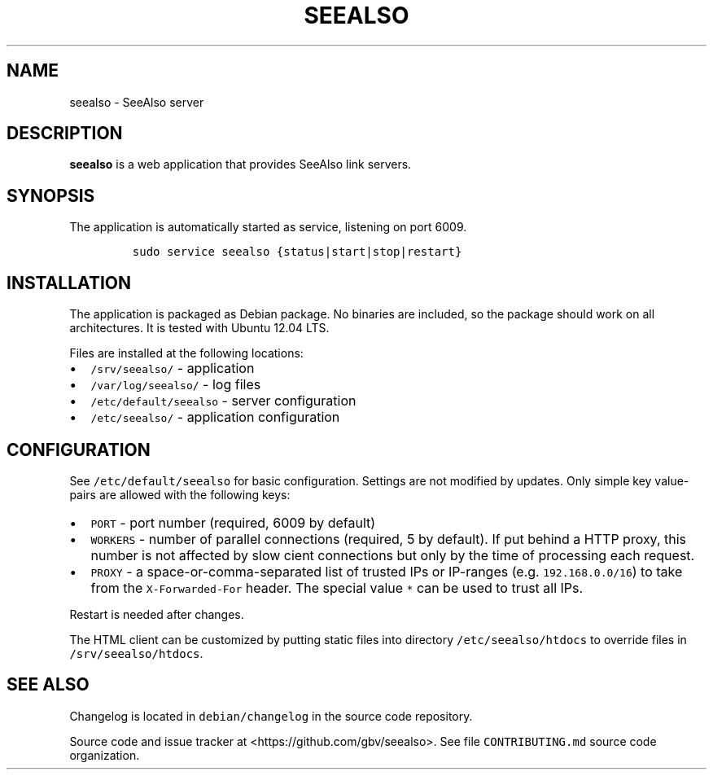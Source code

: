 .TH "SEEALSO" "1" "" "Manual" ""
.SH NAME
.PP
seealso \- SeeAlso server
.SH DESCRIPTION
.PP
\f[B]seealso\f[] is a web application that provides SeeAlso link
servers.
.SH SYNOPSIS
.PP
The application is automatically started as service, listening on port
6009.
.IP
.nf
\f[C]
sudo\ service\ seealso\ {status|start|stop|restart}
\f[]
.fi
.SH INSTALLATION
.PP
The application is packaged as Debian package.
No binaries are included, so the package should work on all
architectures.
It is tested with Ubuntu 12.04 LTS.
.PP
Files are installed at the following locations:
.IP \[bu] 2
\f[C]/srv/seealso/\f[] \- application
.IP \[bu] 2
\f[C]/var/log/seealso/\f[] \- log files
.IP \[bu] 2
\f[C]/etc/default/seealso\f[] \- server configuration
.IP \[bu] 2
\f[C]/etc/seealso/\f[] \- application configuration
.SH CONFIGURATION
.PP
See \f[C]/etc/default/seealso\f[] for basic configuration.
Settings are not modified by updates.
Only simple key value\-pairs are allowed with the following keys:
.IP \[bu] 2
\f[C]PORT\f[] \- port number (required, 6009 by default)
.IP \[bu] 2
\f[C]WORKERS\f[] \- number of parallel connections (required, 5 by
default).
If put behind a HTTP proxy, this number is not affected by slow cient
connections but only by the time of processing each request.
.IP \[bu] 2
\f[C]PROXY\f[] \- a space\-or\-comma\-separated list of trusted IPs or
IP\-ranges (e.g.
\f[C]192.168.0.0/16\f[]) to take from the \f[C]X\-Forwarded\-For\f[]
header.
The special value \f[C]*\f[] can be used to trust all IPs.
.PP
Restart is needed after changes.
.PP
The HTML client can be customized by putting static files into directory
\f[C]/etc/seealso/htdocs\f[] to override files in
\f[C]/srv/seealso/htdocs\f[].
.SH SEE ALSO
.PP
Changelog is located in \f[C]debian/changelog\f[] in the source code
repository.
.PP
Source code and issue tracker at <https://github.com/gbv/seealso>.
See file \f[C]CONTRIBUTING.md\f[] source code organization.
